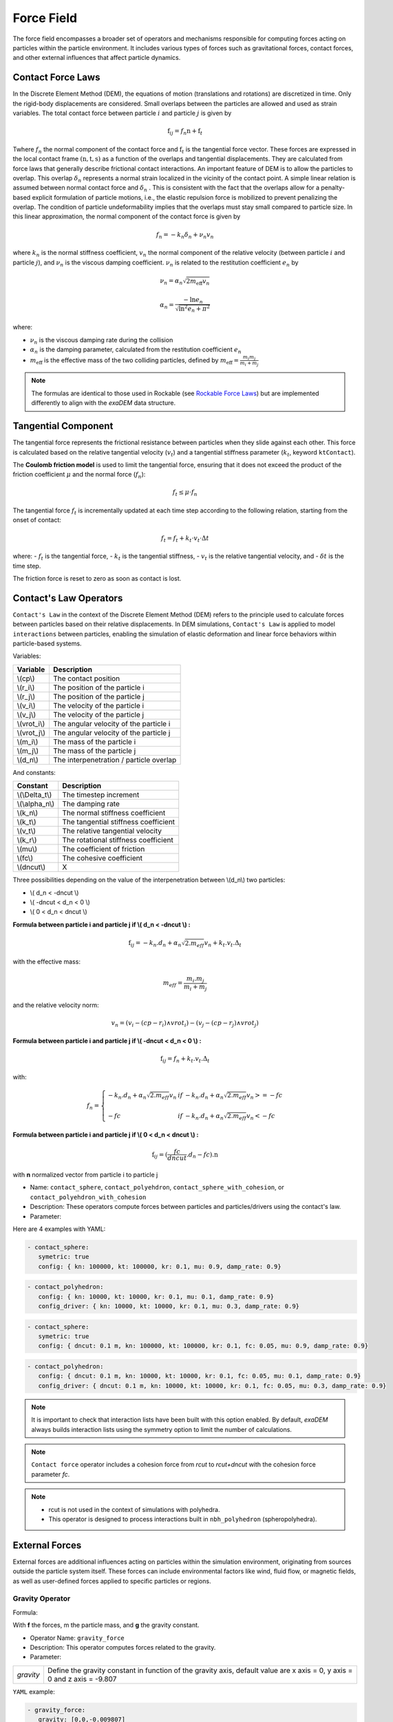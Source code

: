 Force Field
===========

The force field encompasses a broader set of operators and mechanisms responsible for computing forces acting on particles within the particle environment. It includes various types of forces such as gravitational forces, contact forces, and other external influences that affect particle dynamics.

Contact Force Laws
------------------

In the Discrete Element Method (DEM), the equations of motion (translations and rotations) are discretized in time. Only the rigid-body displacements are considered. Small overlaps between the particles are allowed and used as strain variables. The total contact force between particle :math:`i` and particle :math:`j` is given by 

.. math::

 \textbf{f}_{ij} = f_n \textbf{n}  +  \textbf{f}_t

Twhere :math:`f_n` the normal component of the contact force and :math:`\textbf{f}_t` is the tangential force vector. These forces are expressed in the local contact frame :math:`(\textbf{n},\textbf{t},\textbf{s})` as a function of the overlaps and tangential displacements. They are calculated from force laws that generally describe frictional contact interactions. An important feature of DEM is to allow the particles to overlap. This overlap :math:`\delta_n` represents a normal strain localized in the vicinity of the contact point. A simple linear relation is assumed between normal contact force and :math:`\delta_n` . This is consistent with the fact that the overlaps allow for a penalty-based explicit formulation of particle motions, i.e., the elastic repulsion force is mobilized to prevent penalizing the overlap. The condition of particle undeformability implies that the overlaps must stay small compared to particle size. In this linear approximation, the normal component of the contact force is given by 

.. math::

  f_n =  - k_n \delta_n + \nu_n v_n

where :math:`k_n` is the normal stiffness coefficient, :math:`v_n` the normal component of the relative velocity (between particle :math:`i` and particle :math:`j`), and :math:`\nu_n` is the viscous damping coefficient. 
:math:`\nu_n` is related to the restitution coefficient :math:`e_n` by 

.. math::

  \nu_n = \alpha_n \sqrt{2 m_{\text{eff}} v_n}

  \alpha_n = \frac{- \ln{e_n}}{\sqrt{\ln^2{e_n} + \pi^2}}

where:

- :math:`\nu_n` is the viscous damping rate during the collision
- :math:`\alpha_n` is the damping parameter, calculated from the restitution coefficient :math:`e_n`
- :math:`m_{\text{eff}}` is the effective mass of the two colliding particles, defined by :math:`m_{\text{eff}} = \frac{m_i m_j}{m_i + m_j}`


.. note::
 
  The formulas are identical to those used in Rockable (see `Rockable Force Laws <https://richefeu.github.io/rockable/forceLaws.html#default-model-keywork-default>`_) but are implemented differently to align with the `exaDEM` data structure.

Tangential Component
--------------------

The tangential force represents the frictional resistance between particles when they slide against each other. This force is calculated based on the relative tangential velocity (:math:`v_t`) and a tangential stiffness parameter (:math:`k_t`, keyword ``ktContact``). 

The **Coulomb friction model** is used to limit the tangential force, ensuring that it does not exceed the product of the friction coefficient :math:`\mu` and the normal force (:math:`f_n`):

.. math::

    f_t \leq \mu \cdot f_n

The tangential force :math:`f_t` is incrementally updated at each time step according to the following relation, starting from the onset of contact:

.. math::

    f_t = f_t + k_t \cdot v_t \cdot \Delta t

where:
- :math:`f_t` is the tangential force,
- :math:`k_t` is the tangential stiffness,
- :math:`v_t` is the relative tangential velocity, and
- :math:`\delta t` is the time step.

The friction force is reset to zero as soon as contact is lost.

Contact's Law Operators
-----------------------

``Contact's Law`` in the context of the Discrete Element Method (DEM) refers to the principle used to calculate forces between particles based on their relative displacements. In DEM simulations, ``Contact's Law`` is applied to model ``interactions`` between particles, enabling the simulation of elastic deformation and linear force behaviors within particle-based systems.

Variables:

+--------------+-----------------------------------------+
| Variable     | Description                             |
+==============+=========================================+
| \\(cp\\)     | The contact position                    |
+--------------+-----------------------------------------+
| \\(r_i\\)    | The position of the particle i          |
+--------------+-----------------------------------------+
| \\(r_j\\)    | The position of the particle j          |
+--------------+-----------------------------------------+
| \\(v_i\\)    | The velocity of the particle i          |
+--------------+-----------------------------------------+
| \\(v_j\\)    | The velocity of the particle j          |
+--------------+-----------------------------------------+
| \\(vrot_i\\) | The angular velocity of the particle i  |
+--------------+-----------------------------------------+
| \\(vrot_j\\) | The angular velocity of the particle j  |
+--------------+-----------------------------------------+
| \\(m_i\\)    | The mass of the particle i              |
+--------------+-----------------------------------------+
| \\(m_j\\)    | The mass of the particle j              |
+--------------+-----------------------------------------+
| \\(d_n\\)    | The interpenetration / particle overlap |
+--------------+-----------------------------------------+

And constants:

+-----------------+--------------------------------------+
| Constant        | Description                          |
+=================+======================================+
| \\(\\Delta_t\\) | The timestep increment               |
+-----------------+--------------------------------------+
| \\(\\alpha_n\\) | The damping rate                     |
+-----------------+--------------------------------------+
| \\(k_n\\)       | The normal stiffness coefficient     |
+-----------------+--------------------------------------+
| \\(k_t\\)       | The tangential stiffness coefficient |
+-----------------+--------------------------------------+
| \\(v_t\\)       | The relative tangential velocity     |
+-----------------+--------------------------------------+
| \\(k_r\\)       | The rotational stiffness coefficient |
+-----------------+--------------------------------------+
| \\(\mu\\)       | The coefficient of friction          |
+-----------------+--------------------------------------+
| \\(fc\\)        | The cohesive coefficient             |
+-----------------+--------------------------------------+
| \\(dncut\\)     | X                                    |
+-----------------+--------------------------------------+


Three possibilities depending on the value of the interpenetration between \\(d_n\\) two particles:

*  \\( d_n < -dncut \\)
*  \\( -dncut < d_n < 0 \\)
*  \\( 0 < d_n < dncut \\)

**Formula between particle i and particle j if \\( d_n < -dncut \\) :**


.. math::

  \textbf{f}_{ij} =  -k_n . d_n + \alpha_n \sqrt{2.m_{eff}} v_n + k_t . v_t . \Delta_t

with the effective mass:

.. math::

  m_{eff} = \frac{m_i.m_j}{m_i+m_j}

and the relative velocity norm:

.. math::

  v_n = (v_i - (cp - r_i) \wedge vrot_i) - (v_j - (cp - r_j) \wedge vrot_j) 

**Formula between particle i and particle j if \\( -dncut < d_n < 0 \\) :**

.. math::

  \textbf{f}_{ij} = f_n + k_t . v_t . \Delta_t

with:

.. math::

   f_n =\left \{
   \begin{array}{lcl}
   -k_n . d_n + \alpha_n \sqrt{2.m_{eff}} v_n  &  if  & -k_n . d_n + \alpha_n \sqrt{2.m_{eff}} v_n >= -fc \\
   & & \\
   -fc & if  & -k_n . d_n + \alpha_n \sqrt{2.m_{eff}} v_n < -fc 
   \end{array} 
   \right.

**Formula between particle i and particle j if \\( 0 < d_n < dncut \\) :**

.. math::

  \textbf{f}_{ij} = (\frac{fc}{dncut} . d_n - fc) . \textbf{n}

with **n** normalized vector from particle i to particle j

* Name: ``contact_sphere``, ``contact_polyehdron``, ``contact_sphere_with_cohesion``, or ``contact_polyehdron_with_cohesion``
* Description: These operators compute forces between particles and particles/drivers using the contact's law.
* Parameter:

+---------------------+------------------------------------------------------------------------------+
| `symetric`          | Activate or disable symmetric updates (do not disable it with polyhedron).   |
+---------------------+------------------------------------------------------------------------------+
| `config`            | Data structure that contains contact force parameters (dncut, kn, kt,  | 
|                     | kr, fc, mu, damp_rate). Type = exaDEM::ContactParams. No default parameter.  |
+---------------------+------------------------------------------------------------------------------+
| `config_driver`     | Data structure that contains contact force parameters (dncut, kn, kt,  |
|                     | kr, fc, mu, damp_rate). Type = exaDEM::ContactParams.                        |
|                     | This parameter is optional.                                                  |
+---------------------+------------------------------------------------------------------------------+
| `save_interactions` | Store interactions into the classifier data structure. Default is false.     |
+---------------------+------------------------------------------------------------------------------+

Here are 4 examples with YAML:

.. code-block:: yaml

   - contact_sphere:
      symetric: true
      config: { kn: 100000, kt: 100000, kr: 0.1, mu: 0.9, damp_rate: 0.9}

.. code-block:: yaml

   - contact_polyhedron:
      config: { kn: 10000, kt: 10000, kr: 0.1, mu: 0.1, damp_rate: 0.9}
      config_driver: { kn: 10000, kt: 10000, kr: 0.1, mu: 0.3, damp_rate: 0.9}

.. code-block:: yaml

   - contact_sphere:
      symetric: true
      config: { dncut: 0.1 m, kn: 100000, kt: 100000, kr: 0.1, fc: 0.05, mu: 0.9, damp_rate: 0.9}

.. code-block:: yaml

   - contact_polyhedron:
      config: { dncut: 0.1 m, kn: 10000, kt: 10000, kr: 0.1, fc: 0.05, mu: 0.1, damp_rate: 0.9}
      config_driver: { dncut: 0.1 m, kn: 10000, kt: 10000, kr: 0.1, fc: 0.05, mu: 0.3, damp_rate: 0.9}

.. note::

  It is important to check that interaction lists have been built with this option enabled. By default, `exaDEM` always builds interaction lists using the symmetry option to limit the number of calculations.

.. note::

  ``Contact force`` operator includes a cohesion force from `rcut` to `rcut+dncut` with the cohesion force parameter `fc`.

.. note::

  - rcut is not used in the context of simulations with polyhedra.
  - This operator is designed to process interactions built in ``nbh_polyhedron`` (spheropolyhedra).

External Forces
---------------

External forces are additional influences acting on particles within the simulation environment, originating from sources outside the particle system itself. These forces can include environmental factors like wind, fluid flow, or magnetic fields, as well as user-defined forces applied to specific particles or regions.

Gravity Operator
^^^^^^^^^^^^^^^^

Formula:

.. math::
   :label: eqgravity

   \textbf{f} = m.\textbf{g}  

With **f** the forces, m the particle mass, and **g** the gravity constant.

* Operator Name: ``gravity_force``
* Description: This operator computes forces related to the gravity. 
* Parameter:

+-----------+----------------------------------------------------------------------------------------------------------------------------+
| `gravity` |  Define the gravity constant in function of the gravity axis, default value are x axis = 0, y axis = 0 and z axis = -9.807 |
+-----------+----------------------------------------------------------------------------------------------------------------------------+

``YAML`` example:

.. code-block:: yaml

   - gravity_force:
      gravity: [0,0,-0.009807]


Quadratic Drag Force
^^^^^^^^^^^^^^^^^^^^

Formula:

.. math::

   \textbf{f} = -\mu.cx.\|v\|.\textbf{v}  

With **f** the particle forces, cx the aerodynamic coefficient, and \\(\\mu\\) the drag coefficient, \||v\|| the norm of the particle velocity, and **v** the particle velocity.

* Operator Name: ``quadratic_force``
* Description: External forces that model air or fluid, f = - mu * cx * norm(v) * vector(v).
* Parameter:

+------+------------------------------------------------------------+
| `cx` |  aerodynamic coefficient, default value is for air = 0.38. |
+------+------------------------------------------------------------+
| `mu` | drag coefficient. default value is for air = 0.000015.     |
+------+------------------------------------------------------------+


``YAML`` example: see example `quadratic-force-test/QuadraticForceInput.msp`

.. code-block:: yaml

   - quadratic_force:
      cx: 0.38
      mu: 0.0000015

Fluid Grid Force
^^^^^^^^^^^^^^^^

* Operator Name: ``sphere_fluid_friction``
* Description: External forces that model a fluid computed from a grid such as: f = ||fv - pv|| 

.. math::

	dv = fv - pv 

.. math::

  f = cx . dv . ||dv|| . \pi . r . r.

With `fv` the fluid velocity, `pv` the particle velocity, `r` the particle radius, and `cx` a coefficient set to 1 by default.

.. note::

  The fluid velocity `fv` for each point of the grid has been defined by the operator `set_cell_values` (pure exaNBody operator).

